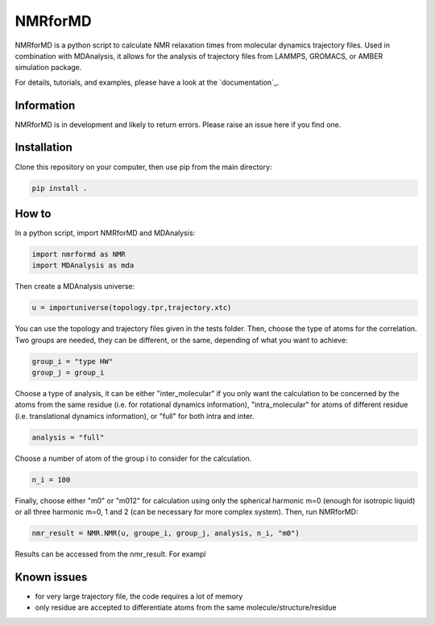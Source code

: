 .. inclusion-readme-intro-start

NMRforMD
########

NMRforMD is a python script to calculate NMR relaxation times from molecular dynamics trajectory files. Used in combination with MDAnalysis, it allows for the analysis of trajectory files from LAMMPS, GROMACS, or AMBER simulation package.

.. inclusion-readme-intro-end

For details, tutorials, and examples, please have a look at
the `documentation`_.

.. inclusion-readme-start

Information
-----------

NMRforMD is in development and likely to return errors. Please raise an issue here if you find one. 

Installation
------------

Clone this repository on your computer, then use pip from the main directory:

.. code-block:: bash

	pip install .

How to
------

In a python script, import NMRforMD and MDAnalysis:

.. code-block:: python3

	import nmrformd as NMR
	import MDAnalysis as mda

Then create a MDAnalysis universe:

.. code-block:: python3

	u = importuniverse(topology.tpr,trajectory.xtc)

You can use the topology and trajectory files given in the tests folder. Then, choose the type of atoms for the correlation. Two groups are needed, they can be different, or the same, depending of what you want to achieve: 

.. code-block:: python3

	group_i = "type HW"
	group_j = group_i

Choose a type of analysis, it can be either "inter_molecular" if you only want the calculation to be concerned by the atoms from the same residue (i.e. for rotational dynamics information), "intra_molecular" for atoms of different residue (i.e. translational dynamics information), or "full" for both intra and inter.

.. code-block:: python3

	analysis = "full"

Choose a number of atom of the group i to consider for the calculation. 

.. code-block:: python3
	
	n_i = 100

Finally, choose either "m0" or "m012" for calculation using only the spherical harmonic m=0 (enough for isotropic liquid) or all three harmonic m=0, 1 and 2 (can be necessary for more complex system). Then, run NMRforMD:

.. code-block:: python3

	nmr_result = NMR.NMR(u, groupe_i, group_j, analysis, n_i, "m0")

Results can be accessed from the nmr_result. For exampl 

Known issues
------------

- for very large trajectory file, the code requires a lot of memory
- only residue are accepted to differentiate atoms from the same molecule/structure/residue

.. inclusion-readme-end
